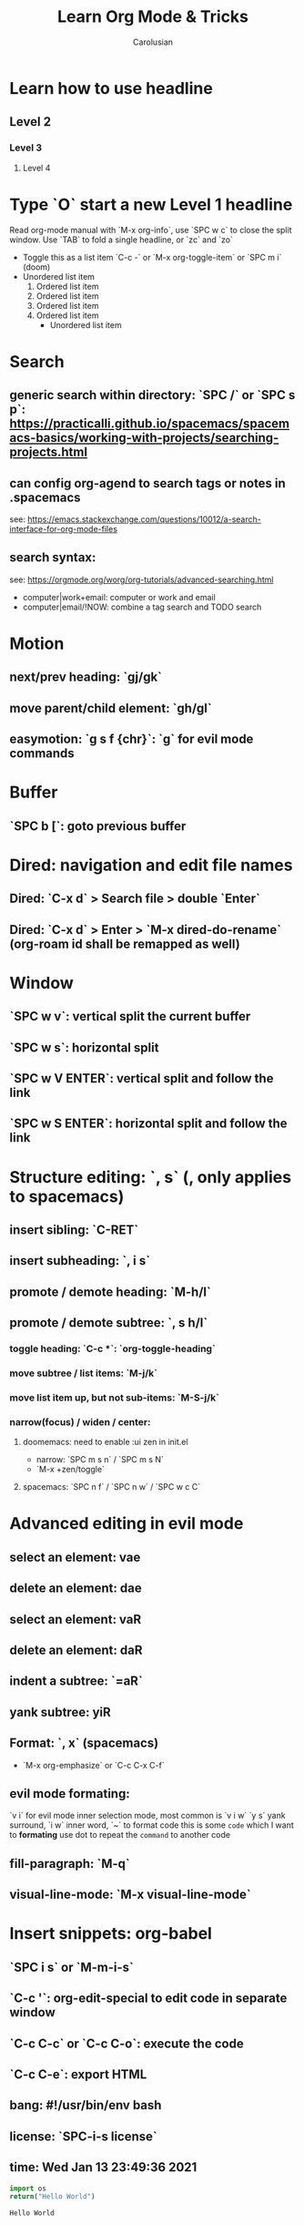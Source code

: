#+TITLE: Learn Org Mode & Tricks
#+DESCRIPTION: My note to learn Org Mode, doomemacs and spacemacs are very similar with minor difference
#+Author: Carolusian

* Learn how to use headline
** Level 2
*** Level 3
**** Level 4
* Type `O` start a new Level 1 headline
Read org-mode manual with `M-x org-info`, use `SPC w c` to close the split window.
Use `TAB` to fold a single headline, or `zc` and `zo`
- Toggle this as a list item `C-c -` or `M-x org-toggle-item` or `SPC m i` (doom)
- Unordered list item
  1. Ordered list item
  2. Ordered list item
  3. Ordered list item
  4. Ordered list item
     - Unordered list item
* Search
** generic search within directory: `SPC /` or `SPC s p`: https://practicalli.github.io/spacemacs/spacemacs-basics/working-with-projects/searching-projects.html
** can config org-agend to search tags or notes in .spacemacs
   see: https://emacs.stackexchange.com/questions/10012/a-search-interface-for-org-mode-files
** search syntax:
   see: https://orgmode.org/worg/org-tutorials/advanced-searching.html
   - computer|work+email: computer or work and email
   - computer|email/!NOW: combine a tag search and TODO search
* Motion
** next/prev heading: `gj/gk`
** move parent/child element: `gh/gl`
** easymotion: `g s f {chr}`: `g` for evil mode commands
* Buffer
** `SPC b [`: goto previous buffer
* Dired: navigation and edit file names
** Dired: `C-x d` > Search file > double `Enter`
** Dired: `C-x d` > Enter > `M-x dired-do-rename` (org-roam id shall be remapped as well)
* Window
** `SPC w v`: vertical split the current buffer
** `SPC w s`: horizontal split
** `SPC w V ENTER`: vertical split and follow the link
** `SPC w S ENTER`: horizontal split and follow the link
* Structure editing: `, s` (, only applies to spacemacs)
** insert sibling: `C-RET`
** insert subheading: `, i s`
** promote / demote heading: `M-h/l`
** promote / demote subtree: `, s h/l`
*** toggle heading: `C-c *`: `org-toggle-heading`
*** move subtree / list items: `M-j/k`
*** move list item up, but not sub-items: `M-S-j/k`
*** narrow(focus) / widen / center:
**** doomemacs: need to enable :ui zen in init.el
- narrow: `SPC m s n` / `SPC m s N`
- `M-x +zen/toggle`
**** spacemacs: `SPC n f` / `SPC n w` / `SPC w c C`
* Advanced editing in evil mode
** select an element: vae
** delete an element: dae
** select an element: vaR
** delete an element: daR
** indent a subtree: `=aR`
** yank subtree: yiR
** Format: `, x` (spacemacs)
- `M-x org-emphasize` or `C-c C-x C-f`
** evil mode formating:
   `v i` for evil mode inner selection mode, most common is `v i w`
   `y s` yank surround, `i w` inner word, `~` to format code
   this is some ~code~ which I want to *formating*   
   use dot to repeat the ~command~ to another code
** fill-paragraph: `M-q`
** visual-line-mode: `M-x visual-line-mode`
* Insert snippets: org-babel
** `SPC i s` or `M-m-i-s`
** `C-c '`: org-edit-special to edit code in separate window
** `C-c C-c` or `C-c C-o`: execute the code
** `C-c C-e`: export HTML
** bang: #!/usr/bin/env bash
** license: `SPC-i-s license`
** time: Wed Jan 13 23:49:36 2021

  #+BEGIN_SRC python 
  import os
  return("Hello World")
  #+END_SRC

  #+RESULTS:
  : Hello World

* TODO items
** DONE example one
   CLOSED: [2021-01-14 Thu 20:24]
   :LOGBOOK:
   CLOCK: [2021-01-14 Thu 20:07]--[2021-01-14 Thu 20:07] =>  0:00
   :END:
** TODO example one
** toggle TODO item: S-LEFT/RIGHT
** DONE toggle TODO state: `SPC-m-t`
   CLOSED: [2021-01-15 Fri 16:36]
** schedule: `, d s` or `SPC-m-d-s` (d stands for dates)
   SCHEDULED: <2021-01-13 Wed 16:00-18:00>
** deadline: `, d d`
   DEADLINE: <2021-01-15 Fri 20:00>
** update existing: `S-UP/DOWN` and `S-LEFT/RIGHT` to change dates
** [#A] priority: `S-UP/DOWN`
** sort: `vaR ,sS`
** search: `SPC m s s` or `, s s`
** subtree archive: `SPC m s A` or `, s A`
* TODO column view
  - `C-c C-x C-c`
  - Quit by `q`, editing cells by `e`
  - Columns is customisable with `#+COLUMNS` feature
** DONE example one
   CLOSED: [2021-01-14 Thu 20:24]
   :LOGBOOK:
   CLOCK: [2021-01-14 Thu 20:07]--[2021-01-14 Thu 20:07] =>  0:00
   :END:
** TODO example one
** TODO toggle TODO state: `SPC-m-t`, `S-</>`
** schedule: `SPC-m-d-s` (d stands for dates) or `, d s`
   SCHEDULED: <2021-01-13 Wed 16:00-18:00>
** deadline: `SPC m d d` or `, d d`
   DEADLINE: <2021-01-15 Fri 20:00>
** update existing: `S-UP/DOWN` and `S-LEFT/RIGHT` to change dates
** [#A] priority: `S-UP/DOWN`
* TODO recurring tasks
SCHEDULED: <2022-12-05 Mon +3d>
:PROPERTIES:
:LAST_REPEAT: [2022-11-17 Thu 17:25]
:END:
- State "DONE"       from "REVIEW"     [2022-11-17 Thu 17:25]
- State "DONE"       from "REVIEW"     [2022-11-17 Thu 17:24]
recurring every 3 days
* Tags
** `C-c C-c`: insert tags
** `SPC u C-c C-c`: align the tags
* Checkbox: - [ ][2/3][66%] `/` and `%`
- [ ] running
- [X] swimming
- [X] toggle: `C-c C-c`
* org-agenda:
** add this to front of agend: `C-c-[` or `M-x org-agenda-file-front`
** remove this from agend `C-c-]` or `M-x org-remove-file`
** open agenda: `SPC o A` (open Agenda) or `, a` (spacemacs)
*** list of all todos: `t`, then `RET` to just to the item
**** Use `{N} r` to search a particular type of todo items
*** day/week or week view agenda: `M-x org-agenda-weekly-view`
**** You can use `, d d` or `, d s` to reschedule
*** move between views
**** `]/[` or `g d`
** Clock mode:
*** `SPC m c`
*** `, C i` clock in
*** `, C o` clock out
*** `M-x org-clock-display`
*** `M-x org-clock-report`
*** `M-x org-dblock-update`
#+BEGIN: clocktable :scope agenda :block lastweek :compact t
#+END: clocktable
** Search in agenda view
*** `s`: trigger filter
*** `S`: remove all filters
* Tables
  See: https://orgmode.org/worg/org-tutorials/tables.html
** Creating a table
*** Just start typing: | Name | Phone | Age |
*** Define table size: `C-c |`
*** move between cell: `TAB/S-TAB` (forward/backward)
*** Make org-table headline: `SPC m b -`
*** Duplicate a field, copy down: `S-<RET>`
| One          | Two | Three | Four |
|--------------+-----+-------+------|
| New row: `o` | TAB |       |      |
|              | TAB |       |      |
|              | TAB |       |      |
|              |     |       |      |

** Table motion
*** Move row up: M-k
*** Move row down: M-j
*** Move column left: M-h
*** Move column right: M-l
*** Insert colum left: M-S-l
*** Delete colum right: M-S-h
*** Delete current row: dd

** Spreadsheet
    | Student | Maths | Physics | Mean |
    |---------+-------+---------+------|
    | Charlie |    13 |      09 |   11 |
    | UU      |    15 |      10 | 12.5 |
    |---------+-------+---------+------|
    | Mean    |       |         |      |
    #+TBLFM: $4=vmean($2..$3)

*** `C-c ?`: learn about references
*** `C-c }`: turn on reference grid
*** `C-c C-c`: use on #+TBLFM to eval
*** col: $ (same as R dataframe)
*** line (row): @
*** `=`: column formula (on all lines)
*** `:=`: field formula (on single line)
*** `C-c =`: editor column formulas in minibuffer
*** `C-c '`: list all formulas in a new buffer
*** field reference examples
**** ‘@-1$-3’	field one row up, three columns to the left
**** ‘@-I$2’	field just under hline above current row, column 2
**** ‘@>$5’	    field in the last row, in column 5
*** range reference examples
**** ‘$1..$3’	first three fields in the current row
**** ‘$P..$Q’	range, using column names (see Advanced features)
**** ‘$<<<..$>>’	start in third column, continue to the last but one
**** ‘@2$1..@4$3’	nine fields between these two fields (same as ‘A2..C4’)
**** ‘@-1$-2..@-1’	3 fields in the row above, starting from 2 columns on the left
**** ‘@I..II’	between first and second hline, short for ‘@I..@II’

* Table of Content
- add `#+options: toc:2` to org file
- add top level headline tagged with :TOC:
- `M-x toc-org-insert-toc` to generate the TOC for this file

* Journal
- enable `+roam2` flag for org-mode
- setup `org-roam-dailies-directory` to `journels` as of loqseq
- `M-x org-roam-dailies-goto-today` to create an journel entry in `journels` folder

* org-roam
- default db location is `~/.emacs.d/.local/cache/org-roam.dB`

* org-capture

* Elisp
- `C-x C-e`: evaluate the visual selected code (works also in scratch)

* misc
** `M-x customize`: easy customization
** `M-x cd`: change directory
** `C-c C-e`: export file
** `C-h v`: help > describe variable or easy customization, e.g. `org-roam-db-location`
** `b scratch`: edit in scratch buffer for lisp interactiion

* Image: toggle with `C-c C-x C-v`
  - See org-download: https://emacs-china.org/t/org-download/1672/9
  - `SPC m a p` or `M-x org-download-clipboard` to download from clipboard
  - `pngpaste` is a dependency
  - need to toggle the inline image again to resize

#+ATTR_ORG: :width 400
[[file:website.jpg]]

